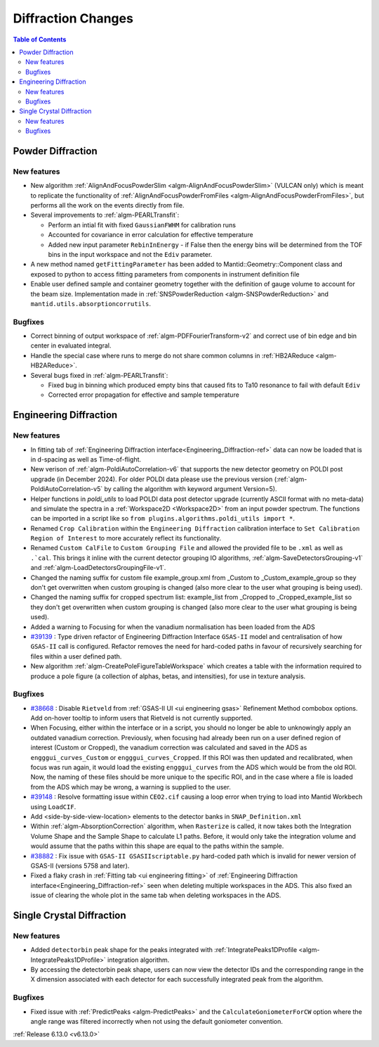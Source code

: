 ===================
Diffraction Changes
===================

.. contents:: Table of Contents
   :local:

Powder Diffraction
------------------

New features
############
- New algorithm :ref:`AlignAndFocusPowderSlim <algm-AlignAndFocusPowderSlim>` (VULCAN only) which is meant to replicate the functionality of :ref:`AlignAndFocusPowderFromFiles <algm-AlignAndFocusPowderFromFiles>`, but performs all the work on the events directly from file.
- Several improvements to :ref:`algm-PEARLTransfit`:

  - Perform an intial fit with fixed ``GaussianFWHM`` for calibration runs
  - Accounted for covariance in error calculation for effective temperature
  - Added new input parameter ``RebinInEnergy`` - if False then the energy bins will be determined from the TOF bins in the input workspace and not the ``Ediv`` parameter.
- A new method named ``getFittingParameter`` has been added to Mantid::Geometry::Component class and exposed to python to access fitting parameters from components in instrument definition file
- Enable user defined sample and container geometry together with the definition of gauge volume to account for the beam size. Implementation made in :ref:`SNSPowderReduction <algm-SNSPowderReduction>` and ``mantid.utils.absorptioncorrutils``.

Bugfixes
############
- Correct binning of output workspace of :ref:`algm-PDFFourierTransform-v2` and correct use of bin edge and bin center in evaluated integral.
- Handle the special case where runs to merge do not share common columns in :ref:`HB2AReduce <algm-HB2AReduce>`.
- Several bugs fixed in :ref:`algm-PEARLTransfit`:

  - Fixed bug in binning which produced empty bins that caused fits to Ta10 resonance to fail with default ``Ediv``
  - Corrected error propagation for effective and sample temperature


Engineering Diffraction
-----------------------

New features
############
- In fitting tab of :ref:`Engineering Diffraction interface<Engineering_Diffraction-ref>` data can now be loaded that is in d-spacing as well as Time-of-flight.
- New verison of :ref:`algm-PoldiAutoCorrelation-v6` that supports the new detector geometry on POLDI post upgrade (in December 2024). For older POLDI data please use the previous version (:ref:`algm-PoldiAutoCorrelation-v5` by calling the algorithm with keyword argument Version=5).
- Helper functions in `poldi_utils` to load POLDI data post detector upgrade (currently ASCII format with no meta-data) and simulate the spectra in a :ref:`Workspace2D <Workspace2D>` from an input powder spectrum. The functions can be imported in a script like so ``from plugins.algorithms.poldi_utils import *``.
- Renamed ``Crop Calibration`` within the ``Engineering Diffraction`` calibration interface to ``Set Calibration Region of Interest`` to more accurately reflect its functionality.
- Renamed ``Custom CalFile`` to ``Custom Grouping File`` and allowed the provided file to be ``.xml`` as well as ``.`cal``. This brings it inline with the current detector grouping IO algorithms, :ref:`algm-SaveDetectorsGrouping-v1` and :ref:`algm-LoadDetectorsGroupingFile-v1`.
- Changed the naming suffix for custom file example_group.xml from _Custom to _Custom_example_group so they don't get overwritten when custom grouping is changed (also more clear to the user what grouping is being used).
- Changed the naming suffix for cropped spectrum list: example_list from _Cropped to _Cropped_example_list so they don't get overwritten when custom grouping is changed (also more clear to the user what grouping is being used).
- Added a warning to Focusing for when the vanadium normalisation has been loaded from the ADS
- `#39139 <https://github.com/mantidproject/mantid/issues/39139>`_ : Type driven refactor of Engineering Diffraction Interface ``GSAS-II`` model and centralisation of how ``GSAS-II`` call is configured. Refactor removes the need for hard-coded paths in favour of recursively searching for files within a user defined path.
- New algorithm :ref:`algm-CreatePoleFigureTableWorkspace` which creates a table with the information required to produce a pole figure (a collection of alphas, betas, and intensities), for use in texture analysis.

Bugfixes
############
- `#38668 <https://github.com/mantidproject/mantid/issues/38668>`_ : Disable ``Rietveld`` from :ref:`GSAS-II UI <ui engineering gsas>` Refinement Method combobox options. Add on-hover tooltip to inform users that Rietveld is not currently supported.
- When Focusing, either within the interface or in a script, you should no longer be able to unknowingly apply an outdated vanadium correction. Previously, when focusing had already been run on a user defined region of interest (Custom or Cropped), the vanadium correction was calculated and saved in the ADS as ``engggui_curves_Custom`` or ``engggui_curves_Cropped``. If this ROI was then updated and recalibrated, when focus was run again, it would load the existing ``engggui_curves`` from the ADS which would be from the old ROI. Now, the naming of these files should be more unique to the specific ROI, and in the case where a file is loaded from the ADS which may be wrong, a warning is supplied to the user.
- `#39148 <https://github.com/mantidproject/mantid/issues/39148>`_ : Resolve formatting issue within ``CEO2.cif`` causing a loop error when trying to load into Mantid Workbech using ``LoadCIF``.
- Add <side-by-side-view-location> elements to the detector banks in ``SNAP_Definition.xml``
- Within  :ref:`algm-AbsorptionCorrection` algorithm, when ``Rasterize`` is called, it now takes both the Integration Volume Shape and the Sample Shape to calculate L1 paths. Before, it would only take the integration volume and would assume that the paths within this shape are equal to the paths within the sample.
- `#38882 <https://github.com/mantidproject/mantid/issues/38882>`_ : Fix issue with ``GSAS-II GSASIIscriptable.py`` hard-coded path which is invalid for newer version of GSAS-II (versions 5758 and later).
- Fixed a flaky crash in :ref:`Fitting tab <ui engineering fitting>` of :ref:`Engineering Diffraction interface<Engineering_Diffraction-ref>` seen when deleting multiple workspaces in the ADS. This also fixed an issue of clearing the whole plot in the same tab when deleting workspaces in the ADS.


Single Crystal Diffraction
--------------------------

New features
############
- Added ``detectorbin`` peak shape for the peaks integrated with :ref:`IntegratePeaks1DProfile <algm-IntegratePeaks1DProfile>` integration algorithm.
- By accessing the detectorbin peak shape, users can now view the detector IDs and the corresponding range in the X dimension associated with each detector for each successfully integrated peak from the algorithm.

Bugfixes
############
- Fixed issue with :ref:`PredictPeaks <algm-PredictPeaks>` and the ``CalculateGoniometerForCW`` option where the angle range was filtered incorrectly when not using the default goniometer convention.

:ref:`Release 6.13.0 <v6.13.0>`
